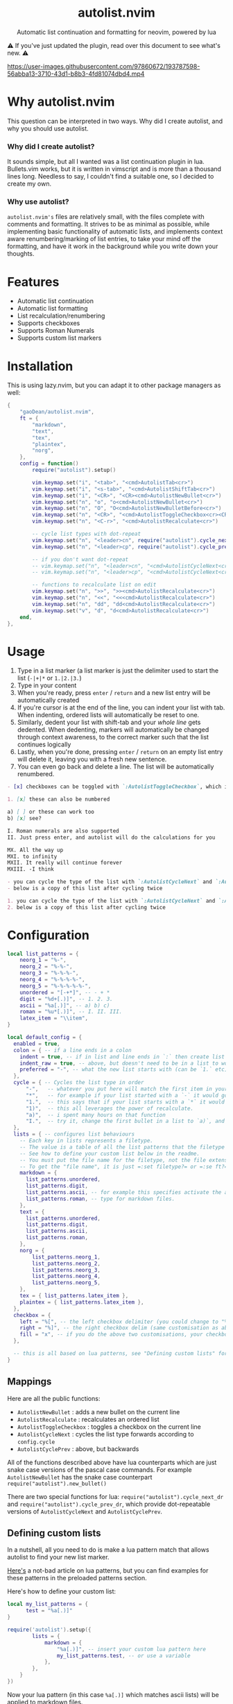 #+author: Dean Gao
#+startup: overview

#+begin_html
<p align="center">
  <h1 align="center">autolist.nvim</h2>
</p>
<p align="center">
  Automatic list continuation and formatting for neovim, powered by lua
</p>
<p align="center">
  <a href="https://github.com/gaoDean/autolist.nvim/stargazers">
    <img alt="Stars" src="https://img.shields.io/github/stars/gaoDean/autolist.nvim?style=for-the-badge&logo=starship&color=C9CBFF&logoColor=D9E0EE&labelColor=302D41"></a>
  <a href="https://github.com/gaoDean/autolist.nvim/issues">
    <img alt="Issues" src="https://img.shields.io/github/issues/gaoDean/autolist.nvim?style=for-the-badge&logo=bilibili&color=F5E0DC&logoColor=D9E0EE&labelColor=302D41"></a>
  <a href="https://github.com/gaoDean/autolist.nvim">
    <img alt="Code Size" src="https://img.shields.io/github/languages/code-size/gaoDean/autolist.nvim?color=%23DDB6F2&logo=hackthebox&style=for-the-badge&logoColor=D9E0EE&labelColor=302D41"/></a>
</p>
#+end_html

⚠️ If you've just updated the plugin, read over this document to see what's new. ⚠️

https://user-images.githubusercontent.com/97860672/193787598-56abba13-3710-43d1-b8b3-4fd81074dbd4.mp4

* Why autolist.nvim
This question can be interpreted in two ways. Why did I create autolist,
and why you should use autolist.

*** Why did I create autolist?
It sounds simple, but all I wanted was a list continuation plugin in lua. Bullets.vim works, but it is written in vimscript and is more than a thousand lines long. Needless to say, I couldn't find a suitable one, so I decided to create my own.

*** Why use autolist?
~autolist.nvim's~ files are relatively small, with the files complete with comments and formatting. It strives to be as minimal as possible, while implementing basic functionality of automatic lists, and implements context aware renumbering/marking of list entries, to take your mind off the formatting, and have it work in the background while you write down your thoughts.

* Features
- Automatic list continuation
- Automatic list formatting
- List recalculation/renumbering
- Supports checkboxes
- Supports Roman Numerals
- Supports custom list markers

* Installation
This is using lazy.nvim, but you can adapt it to other package managers
as well:

#+begin_src lua
  {
      "gaoDean/autolist.nvim",
      ft = {
          "markdown",
          "text",
          "tex",
          "plaintex",
          "norg",
      },
      config = function()
          require("autolist").setup()

          vim.keymap.set("i", "<tab>", "<cmd>AutolistTab<cr>")
          vim.keymap.set("i", "<s-tab>", "<cmd>AutolistShiftTab<cr>")
          vim.keymap.set("i", "<CR>", "<CR><cmd>AutolistNewBullet<cr>")
          vim.keymap.set("n", "o", "o<cmd>AutolistNewBullet<cr>")
          vim.keymap.set("n", "O", "O<cmd>AutolistNewBulletBefore<cr>")
          vim.keymap.set("n", "<CR>", "<cmd>AutolistToggleCheckbox<cr><CR>")
          vim.keymap.set("n", "<C-r>", "<cmd>AutolistRecalculate<cr>")

          -- cycle list types with dot-repeat
          vim.keymap.set("n", "<leader>cn", require("autolist").cycle_next_dr, { expr = true })
          vim.keymap.set("n", "<leader>cp", require("autolist").cycle_prev_dr, { expr = true })

          -- if you don't want dot-repeat
          -- vim.keymap.set("n", "<leader>cn", "<cmd>AutolistCycleNext<cr>")
          -- vim.keymap.set("n", "<leader>cp", "<cmd>AutolistCycleNext<cr>")

          -- functions to recalculate list on edit
          vim.keymap.set("n", ">>", ">><cmd>AutolistRecalculate<cr>")
          vim.keymap.set("n", "<<", "<<<cmd>AutolistRecalculate<cr>")
          vim.keymap.set("n", "dd", "dd<cmd>AutolistRecalculate<cr>")
          vim.keymap.set("v", "d", "d<cmd>AutolistRecalculate<cr>")
      end,
  },
    
#+end_src

* Usage
1. Type in a list marker (a list marker is just the delimiter used to
   start the list (=-|+|*= or =1.|2.|3.=)
2. Type in your content
3. When you're ready, press =enter= / =return= and a new list entry will
   be automatically created
4. If you're cursor is at the end of the line, you can indent your list
   with tab. When indenting, ordered lists will automatically be reset
   to one.
5. Similarly, dedent your list with shift-tab and your /whole line/ gets
   dedented. When dedenting, markers will automatically be changed
   through context awareness, to the correct marker such that the list
   continues logically
6. Lastly, when you're done, pressing =enter= / =return= on an empty list
   entry will delete it, leaving you with a fresh new sentence.
7. You can even go back and delete a line. The list will be
   automatically renumbered.

#+begin_src markdown
- [x] checkboxes can be toggled with `:AutolistToggleCheckbox`, which is bound to `return` in normal mode if you used the default mappings

1. [x] these can also be numbered

a) [ ] or these can work too
b) [x] see?

I. Roman numerals are also supported
II. Just press enter, and autolist will do the calculations for you

MX. All the way up
MXI. to infinity
MXII. It really will continue forever
MXIII. -I think

- you can cycle the type of the list with `:AutolistCycleNext` and `:AutolistCyclePrev`
- below is a copy of this list after cycling twice

1. you can cycle the type of the list with `:AutolistCycleNext` and `:AutolistCyclePrev`
2. below is a copy of this list after cycling twice
#+end_src

* Configuration
#+begin_src lua
local list_patterns = {
    neorg_1 = "%-",
    neorg_2 = "%-%-",
    neorg_3 = "%-%-%-",
    neorg_4 = "%-%-%-%-",
    neorg_5 = "%-%-%-%-%-",
    unordered = "[-+*]", -- - + *
    digit = "%d+[.)]", -- 1. 2. 3.
    ascii = "%a[.)]", -- a) b) c)
    roman = "%u*[.)]", -- I. II. III.
    latex_item = "\\item",
}

local default_config = {
  enabled = true,
  colon = { -- if a line ends in a colon
    indent = true, -- if in list and line ends in `:` then create list
    indent_raw = true, -- above, but doesn't need to be in a list to work
    preferred = "-", -- what the new list starts with (can be `1.` etc)
  },
  cycle = { -- Cycles the list type in order
      "-",   -- whatever you put here will match the first item in your list
      "*",   -- for example if your list started with a `-` it would go to `*`
      "1.",  -- this says that if your list starts with a `*` it would go to `1.`
      "1)",  -- this all leverages the power of recalculate.
      "a)",  -- i spent many hours on that function
      "I.",  -- try it, change the first bullet in a list to `a)`, and press recalculate
  },
  lists = { -- configures list behaviours
    -- Each key in lists represents a filetype.
    -- The value is a table of all the list patterns that the filetype implements.
    -- See how to define your custom list below in the readme.
    -- You must put the file name for the filetype, not the file extension
    -- To get the "file name", it is just =:set filetype?= or =:se ft?=.
    markdown = {
      list_patterns.unordered,
      list_patterns.digit,
      list_patterns.ascii, -- for example this specifies activate the ascii list
      list_patterns.roman, -- type for markdown files.
    },
    text = {
      list_patterns.unordered,
      list_patterns.digit,
      list_patterns.ascii,
      list_patterns.roman,
    },
    norg = {
        list_patterns.neorg_1,
        list_patterns.neorg_2,
        list_patterns.neorg_3,
        list_patterns.neorg_4,
        list_patterns.neorg_5,
    },
    tex = { list_patterns.latex_item },
    plaintex = { list_patterns.latex_item },
  },
  checkbox = {
    left = "%[", -- the left checkbox delimiter (you could change to "%(" for brackets)
    right = "%]", -- the right checkbox delim (same customisation as above)
    fill = "x", -- if you do the above two customisations, your checkbox could be (x) instead of [x]
  },

  -- this is all based on lua patterns, see "Defining custom lists" for a nice article to learn them
}
#+end_src
** Mappings

Here are all the public functions:

+ ~AutolistNewBullet~ : adds a new bullet on the current line
+ ~AutolistRecalculate~ : recalculates an ordered list
+ ~AutolistToggleCheckbox~ : toggles a checkbox on the current line
+ ~AutolistCycleNext~ : cycles the list type forwards according to ~config.cycle~
+ ~AutolistCyclePrev~ : above, but backwards

All of the functions described above have lua counterparts which are just snake case versions of the pascal case commands. For example ~AutolistNewBullet~ has the snake case counterpart ~require("autolist").new_bullet()~

There are two special functions for lua: ~require("autolist").cycle_next_dr~ and ~require("autolist").cycle_prev_dr~, which provide dot-repeatable versions of ~AutolistCycleNext~ and ~AutolistCyclePrev~.

** Defining custom lists
In a nutshell, all you need to do is make a lua pattern match that
allows autolist to find your new list marker.

[[https://riptutorial.com/lua/example/20315/lua-pattern-matching][Here's]] a not-bad article on lua patterns, but you can find examples for these
patterns in the preloaded patterns section.

Here's how to define your custom list:

#+begin_src lua
local my_list_patterns = {
      test = "%a[.)]"
} 

require('autolist').setup({
        lists = {
            markdown = {
                "%a[.)]", -- insert your custom lua pattern here
                my_list_patterns.test, -- or use a variable
            },
        },
    }
})
#+end_src

Now your lua pattern (in this case =%a[.)]= which matches ascii lists)
will be applied to markdown files.

* Other
** Frequently asked questions
Does it have a mapping for toggling a checkbox like bullets.vim has?
Yes.

Does it support checkbox lists? Yes.

** Troubleshooting
Found that a plugin breaks when you use autolist? See
[[https://github.com/gaoDean/autolist.nvim/issues/43][#43]]. Basically
you need to make sure that autolist loads *after* all the other plugins.
If that doesn't work, feel free to create a new issue. Also, make sure
that the capitalization of your mappings is correct, or autolist won't
detect the other plugins (=<cr>= should be =<CR>=).

** Credit
inspired by
[[https://gist.github.com/sedm0784/dffda43bcfb4728f8e90][this gist]]

#+begin_quote
"All software adds features until it is annoyingly complicated. It is
then replaced by a"simpler” solution which adds features until it is
exactly as complicated.”
#+end_quote

looking for contributors because i have schoolwork which means i
sometimes cant keep up with issues

ironic that this readme is in org
